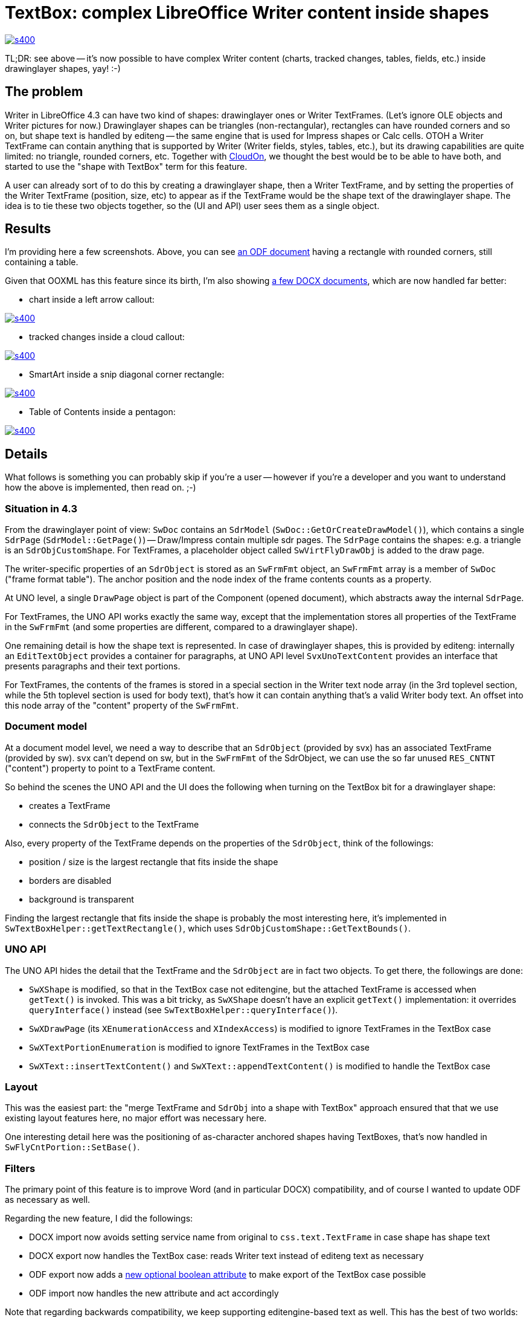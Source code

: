 = TextBox: complex LibreOffice Writer content inside shapes

:slug: textbox
:category: libreoffice
:tags: en
:date: 2014-07-16T13:33:38Z
image::https://lh6.googleusercontent.com/-Aq8Uxzw0bys/U8ZXkDbzhfI/AAAAAAAAEiQ/2pvZlSkHTsc/s400/[align="center",link="https://lh6.googleusercontent.com/-Aq8Uxzw0bys/U8ZXkDbzhfI/AAAAAAAAEiQ/2pvZlSkHTsc/s0/"]

TL;DR: see above -- it's now possible to have complex Writer content (charts,
tracked changes, tables, fields, etc.) inside drawinglayer shapes, yay! :-)

== The problem

Writer in LibreOffice 4.3 can have two kind of shapes: drawinglayer ones or
Writer TextFrames. (Let's ignore OLE objects and Writer pictures for now.)
Drawinglayer shapes can be triangles (non-rectangular), rectangles can have
rounded corners and so on, but shape text is handled by editeng -- the same
engine that is used for Impress shapes or Calc cells. OTOH a Writer TextFrame
can contain anything that is supported by Writer (Writer fields, styles,
tables, etc.), but its drawing capabilities are quite limited: no triangle,
rounded corners, etc. Together with http://www.cloudon.com/[CloudOn], we
thought the best would be to be able to have both, and started to use the
"shape with TextBox" term for this feature.

A user can already sort of to do this by creating a drawinglayer shape, then a
Writer TextFrame, and by setting the properties of the Writer TextFrame
(position, size, etc) to appear as if the TextFrame would be the shape text of
the drawinglayer shape.  The idea is to tie these two objects together, so the
(UI and API) user sees them as a single object.

== Results

I'm providing here a few screenshots. Above, you can see http://cgit.freedesktop.org/libreoffice/core/tree/sw/qa/extras/odfexport/data/textbox-rounded-corners.odt[an ODF document]
having a rectangle with rounded corners, still containing a table.

Given that OOXML has this feature since its birth, I'm also showing http://people.freedesktop.org/~vmiklos/2014/textbox/[a few DOCX
documents], which are now handled far better:

- chart inside a left arrow callout:

image::https://lh4.googleusercontent.com/-s5ABCN9pchc/U8ZXfLV5eKI/AAAAAAAAEh4/uxpwBVIcJRU/s400/[align="center",link="https://lh4.googleusercontent.com/-s5ABCN9pchc/U8ZXfLV5eKI/AAAAAAAAEh4/uxpwBVIcJRU/s0/"]

- tracked changes inside a cloud callout:

image::https://lh6.googleusercontent.com/-AzHF9r3PMgY/U8ZXhbZuXOI/AAAAAAAAEiA/58FsbrkumcM/s400/[align="center",link="https://lh6.googleusercontent.com/-AzHF9r3PMgY/U8ZXhbZuXOI/AAAAAAAAEiA/58FsbrkumcM/s0/"]

- SmartArt inside a snip diagonal corner rectangle:

image::https://lh3.googleusercontent.com/-_1-RYPfLX2w/U8ZXi6XNEhI/AAAAAAAAEiI/irEHHeoxRXU/s400/[align="center",link="https://lh3.googleusercontent.com/-_1-RYPfLX2w/U8ZXi6XNEhI/AAAAAAAAEiI/irEHHeoxRXU/s0/"]

- Table of Contents inside a pentagon:

image::https://lh3.googleusercontent.com/-aBD1Rbv4-DU/U8ZXlV2vxSI/AAAAAAAAEiY/atjjnYGDQyw/s400/[align="center",link="https://lh3.googleusercontent.com/-aBD1Rbv4-DU/U8ZXlV2vxSI/AAAAAAAAEiY/atjjnYGDQyw/s0/"]

== Details

What follows is something you can probably skip if you're a user -- however if
you're a developer and you want to understand how the above is implemented,
then read on. ;-)

=== Situation in 4.3

From the drawinglayer point of view: `SwDoc` contains an `SdrModel`
(`SwDoc::GetOrCreateDrawModel()`), which contains a single `SdrPage`
(`SdrModel::GetPage()`) -- Draw/Impress contain multiple sdr pages. The
`SdrPage` contains the shapes: e.g. a triangle is an `SdrObjCustomShape`. For
TextFrames, a placeholder object called `SwVirtFlyDrawObj` is added to the
draw page.

The writer-specific properties of an `SdrObject` is stored as an `SwFrmFmt`
object, an `SwFrmFmt` array is a member of `SwDoc` ("frame format table"). The
anchor position and the node index of the frame contents counts as a property.

At UNO level, a single `DrawPage` object is part of the Component (opened
document), which abstracts away the internal `SdrPage`.

For TextFrames, the UNO API works exactly the same way, except that the
implementation stores all properties of the TextFrame in the `SwFrmFmt` (and
some properties are different, compared to a drawinglayer shape).

One remaining detail is how the shape text is represented. In case of
drawinglayer shapes, this is provided by editeng: internally an `EditTextObject`
provides a container for paragraphs, at UNO API level `SvxUnoTextContent`
provides an interface that presents paragraphs and their text portions.

For TextFrames, the contents of the frames is stored in a special section in
the Writer text node array (in the 3rd toplevel section, while the 5th
toplevel section is used for body text), that's how it can contain anything
that's a valid Writer body text. An offset into this node array of the
"content" property of the `SwFrmFmt`.

=== Document model

At a document model level, we need a way to describe that an `SdrObject`
(provided by svx) has an associated TextFrame (provided by sw). svx can't
depend on sw, but in the `SwFrmFmt` of the SdrObject, we can use the so far
unused `RES_CNTNT` ("content") property to point to a TextFrame content.

So behind the scenes the UNO API and the UI does the following when
turning on the TextBox bit for a drawinglayer shape:

- creates a TextFrame
- connects the `SdrObject` to the TextFrame

Also, every property of the TextFrame depends on the properties of the
`SdrObject`, think of the followings:

- position / size is the largest rectangle that fits inside the shape
- borders are disabled
- background is transparent

Finding the largest rectangle that fits inside the shape is probably the most
interesting here, it's implemented in `SwTextBoxHelper::getTextRectangle()`,
which uses `SdrObjCustomShape::GetTextBounds()`.

=== UNO API

The UNO API hides the detail that the TextFrame and the `SdrObject` are in
fact two objects. To get there, the followings are done:

- `SwXShape` is modified, so that in the TextBox case not editengine, but the
  attached TextFrame is accessed when `getText()` is invoked.
  This was a bit tricky, as `SwXShape` doesn't have an explicit `getText()`
  implementation: it overrides `queryInterface()` instead (see
  `SwTextBoxHelper::queryInterface()`).
- `SwXDrawPage` (its `XEnumerationAccess` and `XIndexAccess`) is modified to
  ignore TextFrames in the TextBox case
- `SwXTextPortionEnumeration` is modified to ignore TextFrames in the TextBox case
- `SwXText::insertTextContent()` and `SwXText::appendTextContent()` is
  modified to handle the TextBox case

=== Layout

This was the easiest part: the "merge TextFrame and `SdrObj` into a shape with
TextBox" approach ensured that that we use existing layout features here, no
major effort was necessary here.

One interesting detail here was the positioning of as-character anchored
shapes having TextBoxes, that's now handled in `SwFlyCntPortion::SetBase()`.

=== Filters

The primary point of this feature is to improve Word (and in particular DOCX)
compatibility, and of course I wanted to update ODF as necessary as well.

Regarding the new feature, I did the followings:

- DOCX import now avoids setting service name from original to
  `css.text.TextFrame` in case shape has shape text
- DOCX export now handles the TextBox case: reads Writer text instead of
  editeng text as necessary
- ODF export now adds a
  https://wiki.documentfoundation.org/Development/ODF_Implementer_Notes#List_of_LibreOffice_ODF_extensions[new
  optional boolean attribute] to make export of the TextBox case possible
- ODF import now handles the new attribute and act accordingly

Note that regarding backwards compatibility, we keep supporting
editengine-based text as well. This has the best of two worlds:

- existing ODF documents are unchanged, but
- the TextBox feature is enabled unconditionally in DOCX import to avoid
  formatting loss

=== User Interface

I took care of the followings:

- the context menu of shapes now provides an item to add / remove a TextBox
  to/from a shape
- when moving or resizing a shape, the TextBox properties are updated
  as well
- when the shape is deleted, the associated TextBox is also
  deleted
- editing individual TextBox properties is no longer possible, since they
  depend on the shape properties

== Summary

If you want to try these out yourself, get a
http://dev-builds.libreoffice.org/daily/[daily build] and play with it! If
something goes wrong, report it to us in the
https://www.libreoffice.org/get-help/bug/[Bugzilla], so we can try fix it
before 4.4 gets branched off. Last, but not at least, thanks for
http://www.cloudon.com/[CloudOn] for funding these improvements! :-)

// vim: ft=asciidoc
